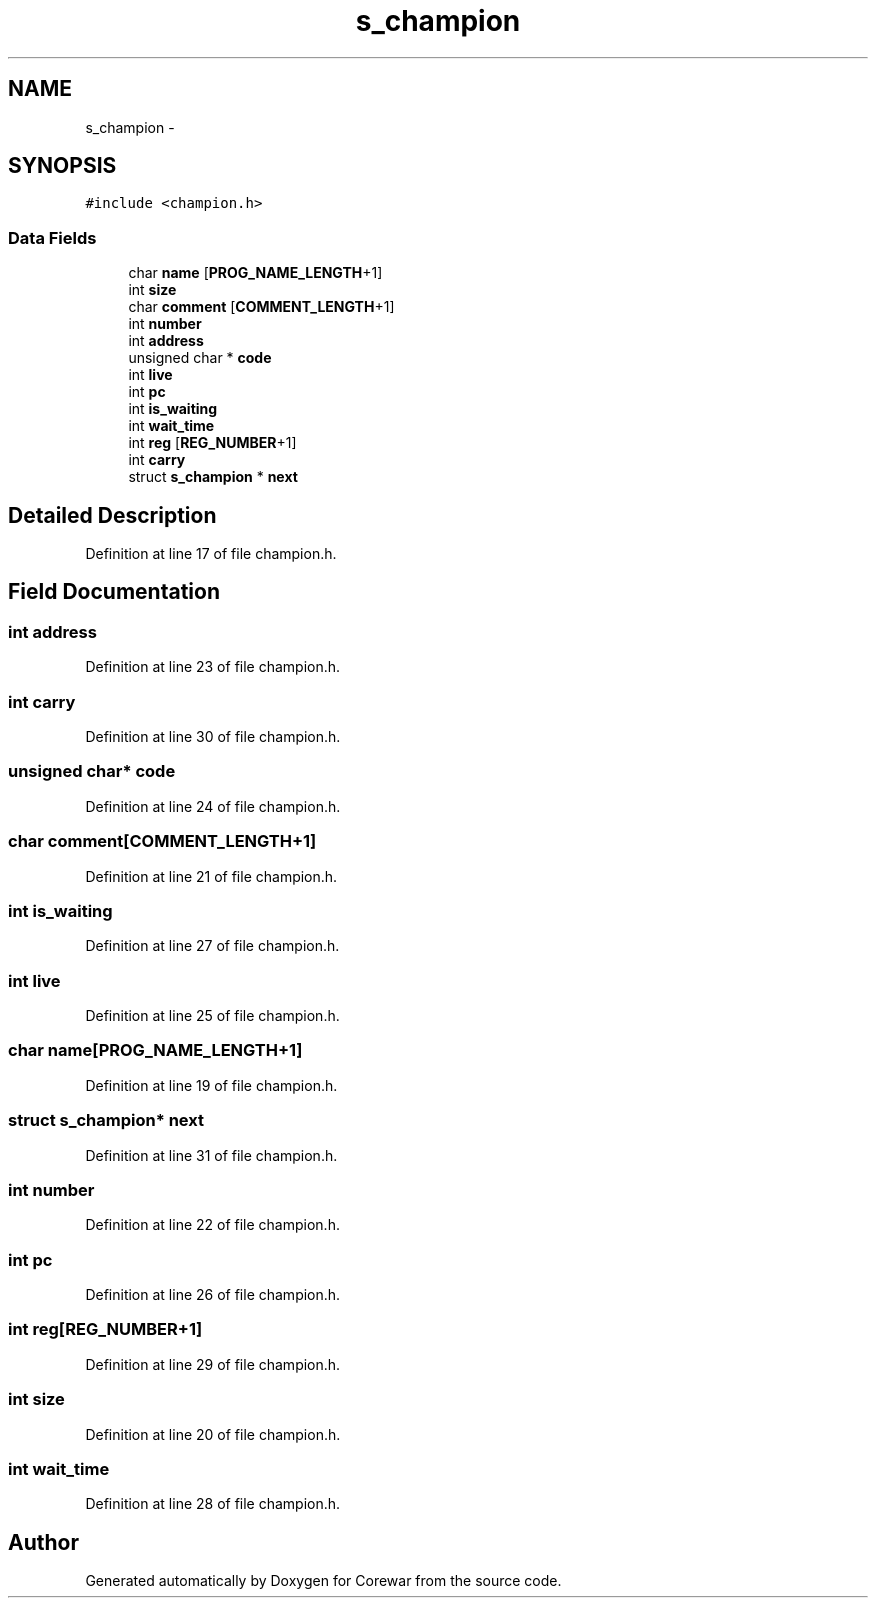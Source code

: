 .TH "s_champion" 3 "Sun Apr 12 2015" "Version 1.0" "Corewar" \" -*- nroff -*-
.ad l
.nh
.SH NAME
s_champion \- 
.SH SYNOPSIS
.br
.PP
.PP
\fC#include <champion\&.h>\fP
.SS "Data Fields"

.in +1c
.ti -1c
.RI "char \fBname\fP [\fBPROG_NAME_LENGTH\fP+1]"
.br
.ti -1c
.RI "int \fBsize\fP"
.br
.ti -1c
.RI "char \fBcomment\fP [\fBCOMMENT_LENGTH\fP+1]"
.br
.ti -1c
.RI "int \fBnumber\fP"
.br
.ti -1c
.RI "int \fBaddress\fP"
.br
.ti -1c
.RI "unsigned char * \fBcode\fP"
.br
.ti -1c
.RI "int \fBlive\fP"
.br
.ti -1c
.RI "int \fBpc\fP"
.br
.ti -1c
.RI "int \fBis_waiting\fP"
.br
.ti -1c
.RI "int \fBwait_time\fP"
.br
.ti -1c
.RI "int \fBreg\fP [\fBREG_NUMBER\fP+1]"
.br
.ti -1c
.RI "int \fBcarry\fP"
.br
.ti -1c
.RI "struct \fBs_champion\fP * \fBnext\fP"
.br
.in -1c
.SH "Detailed Description"
.PP 
Definition at line 17 of file champion\&.h\&.
.SH "Field Documentation"
.PP 
.SS "int address"

.PP
Definition at line 23 of file champion\&.h\&.
.SS "int carry"

.PP
Definition at line 30 of file champion\&.h\&.
.SS "unsigned char* code"

.PP
Definition at line 24 of file champion\&.h\&.
.SS "char comment[\fBCOMMENT_LENGTH\fP+1]"

.PP
Definition at line 21 of file champion\&.h\&.
.SS "int is_waiting"

.PP
Definition at line 27 of file champion\&.h\&.
.SS "int live"

.PP
Definition at line 25 of file champion\&.h\&.
.SS "char name[\fBPROG_NAME_LENGTH\fP+1]"

.PP
Definition at line 19 of file champion\&.h\&.
.SS "struct \fBs_champion\fP* next"

.PP
Definition at line 31 of file champion\&.h\&.
.SS "int number"

.PP
Definition at line 22 of file champion\&.h\&.
.SS "int pc"

.PP
Definition at line 26 of file champion\&.h\&.
.SS "int reg[\fBREG_NUMBER\fP+1]"

.PP
Definition at line 29 of file champion\&.h\&.
.SS "int size"

.PP
Definition at line 20 of file champion\&.h\&.
.SS "int wait_time"

.PP
Definition at line 28 of file champion\&.h\&.

.SH "Author"
.PP 
Generated automatically by Doxygen for Corewar from the source code\&.
